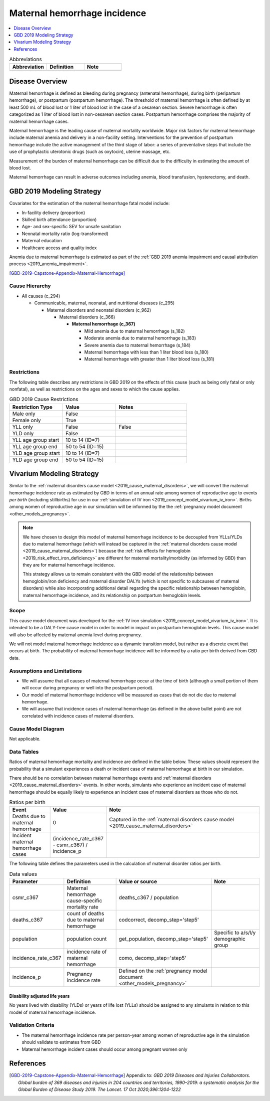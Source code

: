 .. _2019_cause_maternal_hemorrhage_incidence:

==============================
Maternal hemorrhage incidence
==============================

.. contents::
   :local:
   :depth: 1

.. list-table:: Abbreviations
  :widths: 15 15 15
  :header-rows: 1

  * - Abbreviation
    - Definition
    - Note
  * - 
    - 
    - 

Disease Overview
----------------

Maternal hemorrhage is defined as bleeding during pregnancy (antenatal hemorrhage), during birth (peripartum hemorrhage), or postpartum (postpartum hemorrhage). The threshold of maternal hemorrhage is often defined by at least 500 mL of blood lost or 1 liter of blood lost in the case of a cesarean section. Severe hemorrhage is often categorized as 1 liter of blood lost in non-cesarean section cases. Postpartum hemorrhage comprises the majority of maternal hemorrhage cases.

Maternal hemorrhage is the leading cause of maternal mortality worldwide. Major risk factors for maternal hemorrhage include maternal anemia and delivery in a non-facility setting. Interventions for the prevention of postpartum hemorrhage include the active management of the third stage of labor: a series of preventative steps that include the use of prophylactic uterotonic drugs (such as oxytocin), uterine massage, etc.

Measurement of the burden of maternal hemorrhage can be difficult due to the difficulty in estimating the amount of blood lost.

Maternal hemorrhage can result in adverse outcomes including anemia, blood transfusion, hysterectomy, and death.

GBD 2019 Modeling Strategy
--------------------------

Covariates for the estimation of the maternal hemorrhage fatal model include:

- In-facility delivery (proportion)
- Skilled birth attendance (proportion)
- Age- and sex-specific SEV for unsafe sanitation
- Neonatal mortality ratio (log-transformed)
- Maternal education
- Healthcare access and quality index

Anemia due to maternal hemorrhage is estimated as part of the :ref:`GBD 2019 anemia impairment and causal attribution process <2019_anemia_impairment>`.

[GBD-2019-Capstone-Appendix-Maternal-Hemorrhage]_

Cause Hierarchy
+++++++++++++++

- All causes (c_294)

  - Communicable, maternal, neonatal, and nutritional diseases (c_295)

    - Maternal disorders and neonatal disorders (c_962)

      - Maternal disorders (c_366)

        - **Maternal hemorrhage (c_367)**

          - Mild anemia due to maternal hemorrhage (s_182)

          - Moderate anemia due to maternal hemorrhage (s_183)

          - Severe anemia due to maternal hemorrhage (s_184)

          - Maternal hemorrhage with less than 1 liter blood loss (s_180)

          - Maternal hemorrhage with greater than 1 liter blood loss (s_181)

Restrictions
++++++++++++

The following table describes any restrictions in GBD 2019 on the effects of
this cause (such as being only fatal or only nonfatal), as well as restrictions
on the ages and sexes to which the cause applies.

.. list-table:: GBD 2019 Cause Restrictions
   :widths: 15 15 20
   :header-rows: 1

   * - Restriction Type
     - Value
     - Notes
   * - Male only
     - False
     -
   * - Female only
     - True
     -
   * - YLL only
     - False
     - False
   * - YLD only
     - False
     -
   * - YLL age group start
     - 10 to 14 (ID=7)
     -
   * - YLL age group end
     - 50 to 54 (ID=15)
     -
   * - YLD age group start
     - 10 to 14 (ID=7)
     -
   * - YLD age group end
     - 50 to 54 (ID=15)
     -

Vivarium Modeling Strategy
--------------------------

Similar to the :ref:`maternal disorders cause model <2019_cause_maternal_disorders>`, we will convert the maternal hemorrhage incidence rate as estimated by GBD in terms of an annual rate among women of reproductive age to events *per birth* (including stillbirths) for use in our :ref:`simulation of IV iron <2019_concept_model_vivarium_iv_iron>`. Births among women of reproductive age in our simulation will be informed by the the :ref:`pregnancy model document <other_models_pregnancy>`.

.. note::

  We have chosen to design this model of maternal hemorrhage incidence to be decoupled from YLLs/YLDs due to maternal hemorrhage (which will instead be captured in the :ref:`maternal disorders cause model <2019_cause_maternal_disorders>`) because the :ref:`risk effects for hemoglobin <2019_risk_effect_iron_deficiency>` are different for maternal mortality/morbidity (as informed by GBD) than they are for maternal hemorrhage incidence.

  This strategy allows us to remain consistent with the GBD model of the relationship between hemoglobin/iron deficiency and maternal disorder DALYs (which is not specific to subcauses of maternal disorders) while also incorporating additional detail regarding the specific relationship between hemoglobin, maternal hemorrhage incidence, and its relationship on postpartum hemoglobin levels.

Scope
+++++

This cause model document was developed for the :ref:`IV iron simulation <2019_concept_model_vivarium_iv_iron>`. It is intended to be a DALY-free cause model in order to model in impact on postpartum hemoglobin levels. This cause model will also be affected by maternal anemia level during pregnancy.

We will not model maternal hemorrhage incidence as a dynamic transition model, but rather as a discrete event that occurs at birth. The probability of maternal hemorrhage incidence will be informed by a ratio per birth derived from GBD data.

Assumptions and Limitations
+++++++++++++++++++++++++++

- We will assume that all causes of maternal hemorrhage occur at the time of birth (although a small portion of them will occur during pregnancy or well into the postpartum period).
- Our model of maternal hemorrhage incidence will be measured as cases that do not die due to maternal hemorrhage.
- We will assume that incidence cases of maternal hemorrhage (as defined in the above bullet point) are not correlated with incidence cases of maternal disorders. 

Cause Model Diagram
+++++++++++++++++++

Not applicable.

Data Tables
++++++++++++++++++++++++++++++++

Ratios of maternal hemorrhage mortality and incidence are defined in the table below. These values should represent the probability that a simulant experiences a death or incident case of maternal hemorrhage at birth in our simulation. 

There should be no correlation between maternal hemorrhage events and :ref:`maternal disorders <2019_cause_maternal_disorders>` events. In other words, simulants who experience an incident case of maternal hemorrhage should be equally likely to experience an incident case of maternal disorders as those who do not.

.. todo::
  
  Consider the implications of this assumption.

.. list-table:: Ratios per birth
   :widths: 5 5 20
   :header-rows: 1

   * - Event
     - Value
     - Note
   * - Deaths due to maternal hemorrhage
     - 0
     - Captured in the :ref:`maternal disorders cause model <2019_cause_maternal_disorders>`
   * - Incident maternal hemorrhage cases
     - (incidence_rate_c367 - csmr_c367) / incidence_p
     - 

The following table defines the parameters used in the calculation of maternal disorder ratios per birth.

.. list-table:: Data values
   :header-rows: 1

   * - Parameter
     - Definition
     - Value or source
     - Note
   * - csmr_c367
     - Maternal hemorrhage cause-specific mortality rate
     - deaths_c367 / population
     - 
   * - deaths_c367
     - count of deaths due to maternal hemorrhage
     - codcorrect, decomp_step='step5'
     - 
   * - population
     - population count
     - get_population, decomp_step='step5'
     - Specific to a/s/l/y demographic group
   * - incidence_rate_c367
     - incidence rate of maternal hemorrhage
     - como, decomp_step='step5'
     - 
   * - incidence_p
     - Pregnancy incidence rate
     - Defined on the :ref:`pregnancy model document <other_models_pregnancy>`
     - 

Disability adjusted life years
"""""""""""""""""""""""""""""""""""

No years lived with disability (YLDs) or years of life lost (YLLs) should be assigned to any simulants in relation to this model of maternal hemorrhage incidence.

Validation Criteria
++++++++++++++++++++

- The maternal hemorrhage incidence rate per person-year among women of reproductive age in the simulation should validate to estimates from GBD
- Maternal hemorrhage incident cases should occur among pregnant women only

References
----------

.. [GBD-2019-Capstone-Appendix-Maternal-Hemorrhage]
  Appendix to: `GBD 2019 Diseases and Injuries Collaborators. Global burden of
  369 diseases and injuries in 204 countries and territories, 1990–2019: a 
  systematic analysis for the Global Burden of Disease Study 2019. The Lancet. 
  17 Oct 2020;396:1204-1222` 

